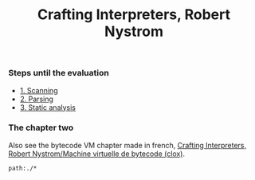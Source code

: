 :PROPERTIES:
:ID: 9719E706-D476-4527-A7F9-288F42E21E48
:END:
#+title: Crafting Interpreters, Robert Nystrom

[[file:../Attachments/88867822a59144640186c5e5901ab01d.png.org][../Attachments/88867822a59144640186c5e5901ab01d.png]]

*** Steps until the evaluation
- [[file:Crafting Interpreters, Robert Nystrom/Steps/1. Scanning.org][1. Scanning]]
- [[file:Crafting Interpreters, Robert Nystrom/Steps/2. Parsing.org][2. Parsing]]
- [[file:Crafting Interpreters, Robert Nystrom/Steps/3. Static analysis.org][3. Static analysis]]

*** The chapter two
Also see the bytecode VM chapter made in french, [[file:Crafting Interpreters, Robert Nystrom/Machine virtuelle de bytecode (clox).org][Crafting Interpreters, Robert Nystrom/Machine virtuelle de bytecode (clox)]].

#+begin_src query
path:./*
#+end_src
